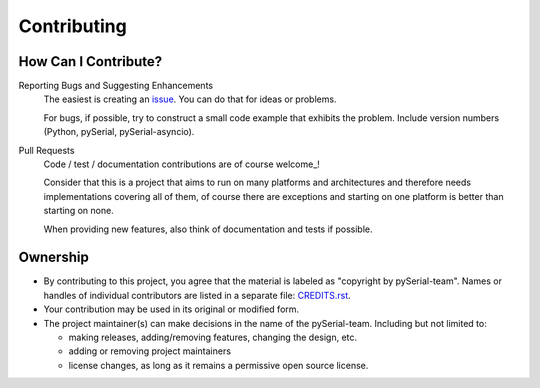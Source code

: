 ==============
 Contributing
==============

How Can I Contribute?
=====================

Reporting Bugs and Suggesting Enhancements
    The easiest is creating an issue_. You can do that for ideas or problems.

    For bugs, if possible, try to construct a small code example that exhibits
    the problem. Include version numbers (Python, pySerial,
    pySerial-asyncio).

Pull Requests
    Code / test / documentation contributions are of course welcome_!

    Consider that this is a project that aims to run on many platforms and
    architectures and therefore needs implementations covering all of them, of
    course there are exceptions and starting on one platform is better than
    starting on none.

    When providing new features, also think of documentation and tests if
    possible.


Ownership
=========

- By contributing to this project, you agree that the material is labeled as
  "copyright by pySerial-team". Names or handles of individual contributors are
  listed in a separate file: CREDITS.rst_.

- Your contribution may be used in its original or modified form.

- The project maintainer(s) can make decisions in the name of
  the pySerial-team. Including but not limited to:

  - making releases, adding/removing features, changing the design, etc.
  - adding or removing project maintainers
  - license changes, as long as it remains a permissive open source license.


.. _CREDITS.rst: CREDITS.rst
.. _issue: https://github.com/pyserial/pyserial-asyncio/issues
.. _wellcome: https://github.com/pyserial/pyserial-asyncio/pulls
